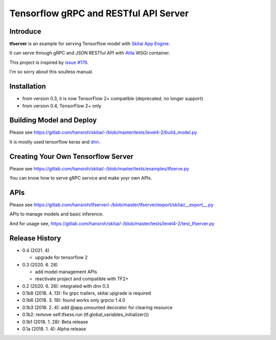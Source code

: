 ==========================================
Tensorflow gRPC and RESTful API Server
==========================================

Introduce
==============

**tfserver** is an example for serving Tensorflow model with `Skitai App Engine`_.

It can serve through gRPC and JSON RESTful API with Atila_ WSGI container.

This project is inspired by `issue #176`_.

I'm so sorry about this soulless manual.


Installation
=====================

- from version 0.3, it is now TensorFlow 2+ compatible (deprecated, no longer support)
- from version 0.4, TensorFlow 2+ only


Building Model and Deploy
=======================================

Please see https://gitlab.com/hansroh/skitai/-/blob/master/tests/level4-2/build_model.py

It is mostly used tensorflow keras and dnn_.


Creating Your Own Tensorflow Server
========================================

Please see https://gitlab.com/hansroh/skitai/-/blob/master/tests/examples/tfserve.py

You can know how to serve gRPC service and make yoyr own APIs.


APIs
================

Please see https://gitlab.com/hansroh/tfserver/-/blob/master/tfserver/export/skitai/\_\_export\_\_.py

APIs to manage models and basic inference.

And for usage see, https://gitlab.com/hansroh/skitai/-/blob/master/tests/level4-2/test_tfserver.py


Release History
=============================

- 0.4 (2021. 4)

  - upgrade for tensorflow 2

- 0.3 (2020. 6. 28)

  - add model management APIs
  - reactivate project and compatible with TF2+

- 0.2 (2020. 6. 26): integrated with dnn 0.3

- 0.1b8 (2018. 4. 13): fix grpc trailers, skitai upgrade is required

- 0.1b6 (2018. 3. 19): found works only grpcio 1.4.0

- 0.1b3 (2018. 2. 4): add @app.umounted decorator for clearing resource

- 0.1b2: remove self.tfsess.run (tf.global_variables_initializer())

- 0.1b1 (2018. 1. 28): Beta release

- 0.1a (2018. 1. 4): Alpha release


.. _`issue #176` : https://github.com/tensorflow/serving/issues/176
.. _`Skitai App Engine`: https://pypi.python.org/pypi/skitai
.. _Atila: https://pypi.python.org/pypi/atila
.. _dnn: https://pypi.python.org/pypi/dnn


